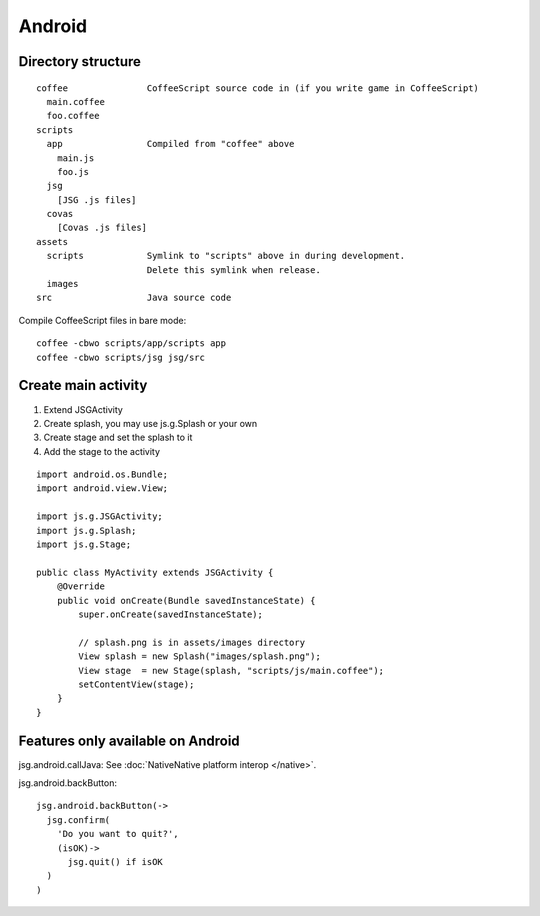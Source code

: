 Android
=======

Directory structure
-------------------

::

  coffee               CoffeeScript source code in (if you write game in CoffeeScript)
    main.coffee
    foo.coffee
  scripts
    app                Compiled from "coffee" above
      main.js
      foo.js
    jsg
      [JSG .js files]
    covas
      [Covas .js files]
  assets
    scripts            Symlink to "scripts" above in during development.
                       Delete this symlink when release.
    images
  src                  Java source code

Compile CoffeeScript files in bare mode:

::

  coffee -cbwo scripts/app/scripts app
  coffee -cbwo scripts/jsg jsg/src

Create main activity
--------------------

1. Extend JSGActivity
2. Create splash, you may use js.g.Splash or your own
3. Create stage and set the splash to it
4. Add the stage to the activity

::

  import android.os.Bundle;
  import android.view.View;

  import js.g.JSGActivity;
  import js.g.Splash;
  import js.g.Stage;

  public class MyActivity extends JSGActivity {
      @Override
      public void onCreate(Bundle savedInstanceState) {
          super.onCreate(savedInstanceState);

          // splash.png is in assets/images directory
          View splash = new Splash("images/splash.png");
          View stage  = new Stage(splash, "scripts/js/main.coffee");
          setContentView(stage);
      }
  }

Features only available on Android
----------------------------------

jsg.android.callJava: See :doc:`NativeNative platform interop </native>`.

jsg.android.backButton:

::

  jsg.android.backButton(->
    jsg.confirm(
      'Do you want to quit?',
      (isOK)->
        jsg.quit() if isOK
    )
  )
